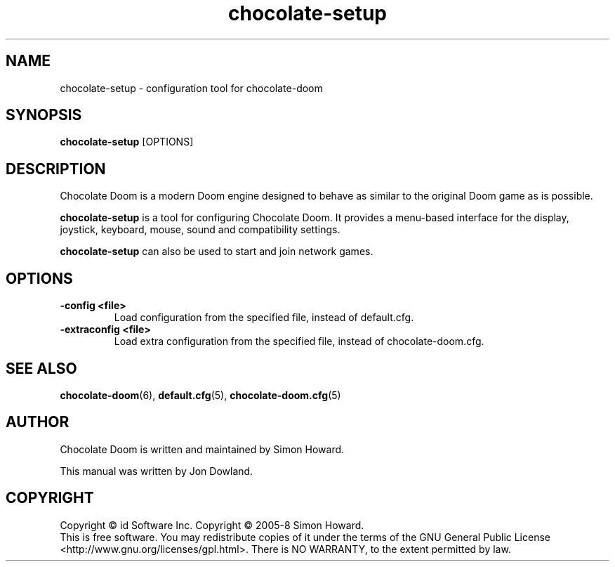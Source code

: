 .TH chocolate\-setup 6
.SH NAME
chocolate\-setup \- configuration tool for chocolate\-doom
.SH SYNOPSIS
.B chocolate\-setup
[OPTIONS]
.SH DESCRIPTION
.PP
Chocolate Doom is a modern Doom engine designed to behave
as similar to the original Doom game as is possible.
.PP
.B chocolate\-setup
is a tool for configuring Chocolate Doom. It provides a menu\-based
interface for the display, joystick, keyboard, mouse, sound and
compatibility settings.
.PP
.B chocolate\-setup
can also be used to start and join network games.
.PP
.SH OPTIONS
.TP
\fB-config <file>\fR
Load configuration from the specified file, instead of default.cfg.
.TP
\fB-extraconfig <file>\fR
Load extra configuration from the specified file, instead of chocolate-doom.cfg.
.SH SEE ALSO
\fBchocolate-doom\fR(6),
\fBdefault.cfg\fR(5),
\fBchocolate-doom.cfg\fR(5)
.SH AUTHOR
Chocolate Doom is written and maintained by Simon Howard.
.PP
This manual was written by Jon Dowland.
.SH COPYRIGHT
Copyright \(co id Software Inc.
Copyright \(co 2005-8 Simon Howard.
.br
This is free software.  You may redistribute copies of it under the terms of
the GNU General Public License <http://www.gnu.org/licenses/gpl.html>.
There is NO WARRANTY, to the extent permitted by law.
